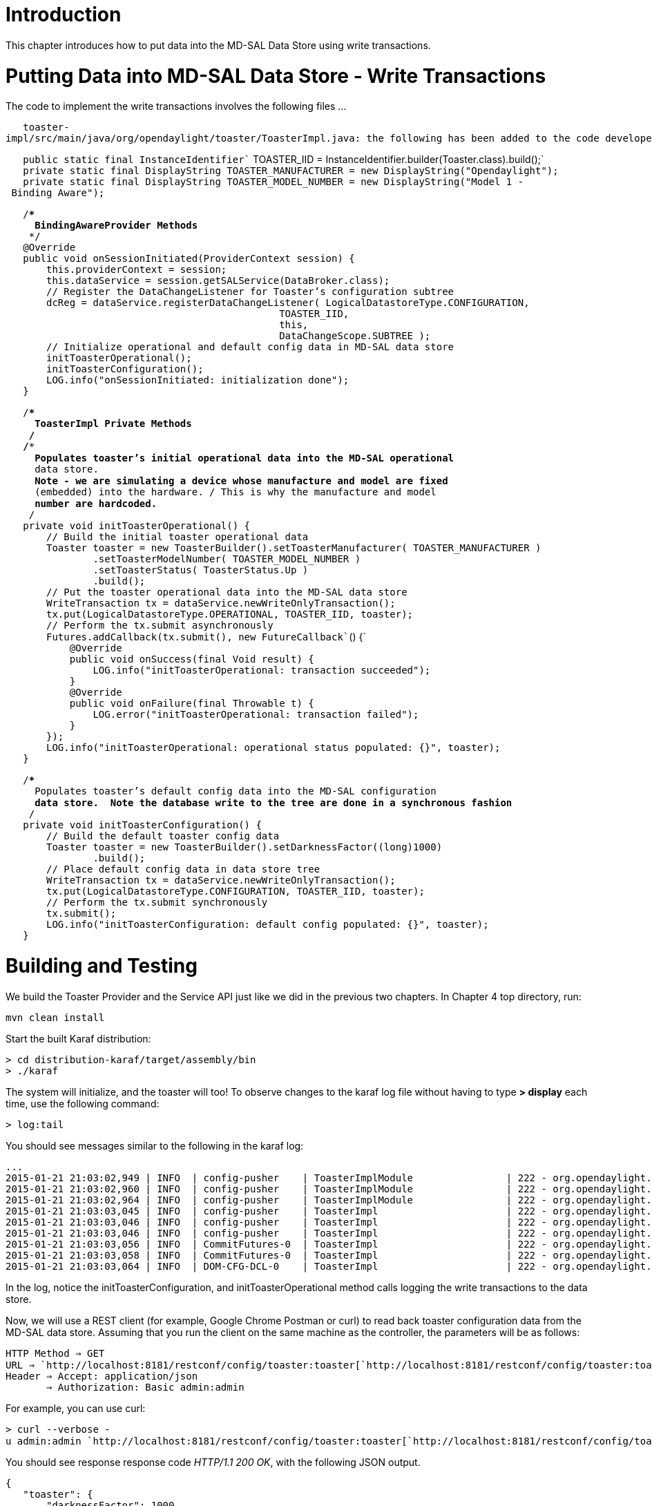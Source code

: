 [[introduction]]
= Introduction

This chapter introduces how to put data into the MD-SAL Data Store using
write transactions.

[[putting-data-into-md-sal-data-store---write-transactions]]
= Putting Data into MD-SAL Data Store - Write Transactions

The code to implement the write transactions involves the following
files ...

`   toaster-impl/src/main/java/org/opendaylight/toaster/ToasterImpl.java: the following has been added to the code developed in chapter 3.`

`   public static final InstanceIdentifier`` TOASTER_IID = InstanceIdentifier.builder(Toaster.class).build();` +
`   private static final DisplayString TOASTER_MANUFACTURER = new DisplayString("Opendaylight");` +
`   private static final DisplayString TOASTER_MODEL_NUMBER = new DisplayString("Model 1 - Binding Aware");`

`   /**************************************************************************` +
`    * BindingAwareProvider Methods` +
`    *************************************************************************/` +
`   @Override` +
`   public void onSessionInitiated(ProviderContext session) {` +
`       this.providerContext = session;` +
`       this.dataService = session.getSALService(DataBroker.class);` +
`       // Register the DataChangeListener for Toaster's configuration subtree` +
`       dcReg = dataService.registerDataChangeListener( LogicalDatastoreType.CONFIGURATION,` +
`                                               TOASTER_IID,` +
`                                               this,` +
`                                               DataChangeScope.SUBTREE );` +
`       // Initialize operational and default config data in MD-SAL data store` +
`       initToasterOperational();` +
`       initToasterConfiguration();` +
`       LOG.info("onSessionInitiated: initialization done");` +
`   }`

`   /**************************************************************************` +
`    * ToasterImpl Private Methods` +
`    *************************************************************************/` +
`   /**` +
`    * Populates toaster's initial operational data into the MD-SAL operational` +
`    * data store.` +
`    * Note - we are simulating a device whose manufacture and model are fixed` +
`    * (embedded) into the hardware. / This is why the manufacture and model` +
`    * number are hardcoded.` +
`    */` +
`   private void initToasterOperational() {` +
`       // Build the initial toaster operational data` +
`       Toaster toaster = new ToasterBuilder().setToasterManufacturer( TOASTER_MANUFACTURER )` +
`               .setToasterModelNumber( TOASTER_MODEL_NUMBER )` +
`               .setToasterStatus( ToasterStatus.Up )` +
`               .build();` +
`       // Put the toaster operational data into the MD-SAL data store` +
`       WriteTransaction tx = dataService.newWriteOnlyTransaction();` +
`       tx.put(LogicalDatastoreType.OPERATIONAL, TOASTER_IID, toaster);` +
`       // Perform the tx.submit asynchronously` +
`       Futures.addCallback(tx.submit(), new FutureCallback``() {` +
`           @Override` +
`           public void onSuccess(final Void result) {` +
`               LOG.info("initToasterOperational: transaction succeeded");` +
`           }` +
`           @Override` +
`           public void onFailure(final Throwable t) {` +
`               LOG.error("initToasterOperational: transaction failed");` +
`           }` +
`       });` +
`       LOG.info("initToasterOperational: operational status populated: {}", toaster);` +
`   }`

`   /**` +
`    * Populates toaster's default config data into the MD-SAL configuration` +
`    * data store.  Note the database write to the tree are done in a synchronous fashion` +
`    */` +
`   private void initToasterConfiguration() {` +
`       // Build the default toaster config data` +
`       Toaster toaster = new ToasterBuilder().setDarknessFactor((long)1000)` +
`               .build();` +
`       // Place default config data in data store tree` +
`       WriteTransaction tx = dataService.newWriteOnlyTransaction();` +
`       tx.put(LogicalDatastoreType.CONFIGURATION, TOASTER_IID, toaster);` +
`       // Perform the tx.submit synchronously` +
`       tx.submit();` +
`       LOG.info("initToasterConfiguration: default config populated: {}", toaster);` +
`   }`

[[building-and-testing]]
= Building and Testing

We build the Toaster Provider and the Service API just like we did in
the previous two chapters. In Chapter 4 top directory, run:

`mvn clean install`

Start the built Karaf distribution:

`> cd distribution-karaf/target/assembly/bin` +
`> ./karaf`

The system will initialize, and the toaster will too! To observe changes
to the karaf log file without having to type *> display* each time, use
the following command:

`> log:tail`

You should see messages similar to the following in the karaf log:

-------------------------------------------------------------------------------------------------------------------------------------------------------------------------------------------------------------------------------------------------------------------------------------------------------------------------------------------------------------------------------
...
2015-01-21 21:03:02,949 | INFO  | config-pusher    | ToasterImplModule                | 222 - org.opendaylight.toaster.impl - 0.0.1.SNAPSHOT | Performing custom validation
2015-01-21 21:03:02,960 | INFO  | config-pusher    | ToasterImplModule                | 222 - org.opendaylight.toaster.impl - 0.0.1.SNAPSHOT | Creating a new Toaster instance
2015-01-21 21:03:02,964 | INFO  | config-pusher    | ToasterImplModule                | 222 - org.opendaylight.toaster.impl - 0.0.1.SNAPSHOT | Provider: org.opendaylight.toaster.ToasterImpl@9d61d65
2015-01-21 21:03:03,045 | INFO  | config-pusher    | ToasterImpl                      | 222 - org.opendaylight.toaster.impl - 0.0.1.SNAPSHOT | initToasterOperational: operational status populated: Toaster [_toasterManufacturer=DisplayString [_value=Opendaylight], _toasterModelNumber=DisplayString [_value=Model 1 - Binding Aware], _toasterStatus=Up, augmentation=[]]
2015-01-21 21:03:03,046 | INFO  | config-pusher    | ToasterImpl                      | 222 - org.opendaylight.toaster.impl - 0.0.1.SNAPSHOT | initToasterConfiguration: default config populated: Toaster [_darknessFactor=1000, augmentation=[]]
2015-01-21 21:03:03,046 | INFO  | config-pusher    | ToasterImpl                      | 222 - org.opendaylight.toaster.impl - 0.0.1.SNAPSHOT | onSessionInitiated: initialization done
2015-01-21 21:03:03,056 | INFO  | CommitFutures-0  | ToasterImpl                      | 222 - org.opendaylight.toaster.impl - 0.0.1.SNAPSHOT | initToasterOperational: transaction succeeded
2015-01-21 21:03:03,058 | INFO  | CommitFutures-0  | ToasterImpl                      | 222 - org.opendaylight.toaster.impl - 0.0.1.SNAPSHOT | initToasterConfiguration: transaction succeeded
2015-01-21 21:03:03,064 | INFO  | DOM-CFG-DCL-0    | ToasterImpl                      | 222 - org.opendaylight.toaster.impl - 0.0.1.SNAPSHOT | onDataChanged - new Toaster config: Toaster{getDarknessFactor=1000, augmentations={}}
-------------------------------------------------------------------------------------------------------------------------------------------------------------------------------------------------------------------------------------------------------------------------------------------------------------------------------------------------------------------------------

In the log, notice the initToasterConfiguration, and
initToasterOperational method calls logging the write transactions to
the data store.

Now, we will use a REST client (for example, Google Chrome Postman or
curl) to read back toaster configuration data from the MD-SAL data
store. Assuming that you run the client on the same machine as the
controller, the parameters will be as follows:

`HTTP Method => GET` +
`URL => `http://localhost:8181/restconf/config/toaster:toaster[`http://localhost:8181/restconf/config/toaster:toaster`] +
`Header => Accept: application/json` +
`       => Authorization: Basic admin:admin`

For example, you can use curl:

`> curl --verbose -u admin:admin `http://localhost:8181/restconf/config/toaster:toaster[`http://localhost:8181/restconf/config/toaster:toaster`]

You should see response response code _HTTP/1.1 200 OK_, with the
following JSON output.

`{` +
`   "toaster": {` +
`       "darknessFactor": 1000` +
`   }` +
`}`

Now, read back toaster operational data from the MD-SAL data store.
Assuming that you run the client on the same machine as the controller,
the parameters will be as follows:

`HTTP Method => GET` +
`URL => `http://localhost:8181/restconf/operational/toaster:toaster[`http://localhost:8181/restconf/operational/toaster:toaster`] +
`Header => Accept: application/json` +
`       => Authorization: Basic admin:admin`

For example, you can use curl:

`> curl --verbose -u admin:admin `http://localhost:8181/restconf/operational/toaster:toaster[`http://localhost:8181/restconf/operational/toaster:toaster`]

You should see response response code _HTTP/1.1 200 OK_, with the
following JSON output.

`{` +
`   "toaster": {` +
`       "toasterStatus": "up",` +
`       "toasterModelNumber": "Model 1 - Binding Aware",` +
`       "toasterManufacturer": "Opendaylight"` +
`   }` +
`}`

[[under-the-hood]]
= Under the Hood
